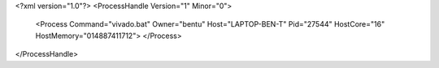 <?xml version="1.0"?>
<ProcessHandle Version="1" Minor="0">
    <Process Command="vivado.bat" Owner="bentu" Host="LAPTOP-BEN-T" Pid="27544" HostCore="16" HostMemory="014887411712">
    </Process>
</ProcessHandle>
